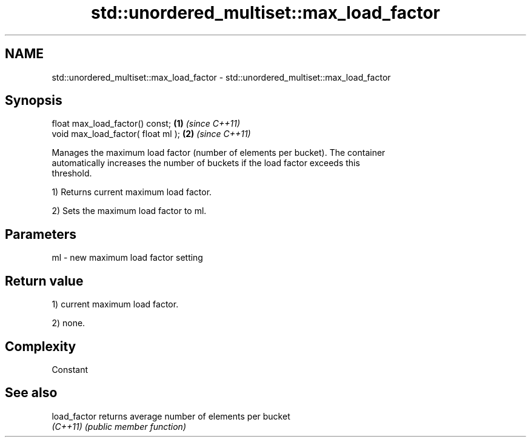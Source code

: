 .TH std::unordered_multiset::max_load_factor 3 "2022.07.31" "http://cppreference.com" "C++ Standard Libary"
.SH NAME
std::unordered_multiset::max_load_factor \- std::unordered_multiset::max_load_factor

.SH Synopsis
   float max_load_factor() const;    \fB(1)\fP \fI(since C++11)\fP
   void max_load_factor( float ml ); \fB(2)\fP \fI(since C++11)\fP

   Manages the maximum load factor (number of elements per bucket). The container
   automatically increases the number of buckets if the load factor exceeds this
   threshold.

   1) Returns current maximum load factor.

   2) Sets the maximum load factor to ml.

.SH Parameters

   ml - new maximum load factor setting

.SH Return value

   1) current maximum load factor.

   2) none.

.SH Complexity

   Constant

.SH See also

   load_factor returns average number of elements per bucket
   \fI(C++11)\fP     \fI(public member function)\fP
